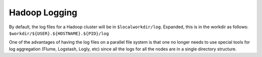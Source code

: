 ==============
Hadoop Logging
==============
By default, the log files for a Hadoop cluster will be in ``$localworkdir/log``. Expanded, this is in the workdir as follows: ``$workdir/${USER}.${HOSTNAME}.${PID}/log``

One of the advantages of having the log files on a parallel file system is that one no longer needs to use special tools for log aggregation (Flume, Logstash, Logly, etc) since all the logs for all the nodes are in a single directory structure.
